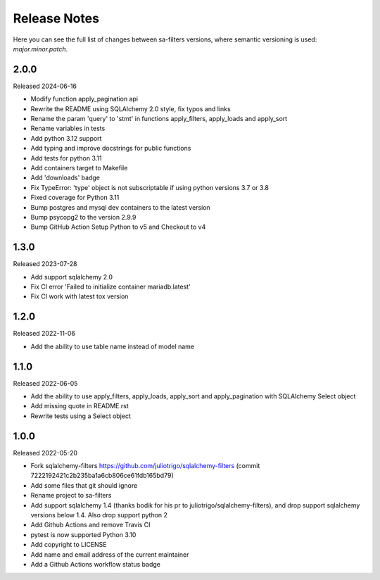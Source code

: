 Release Notes
=============

Here you can see the full list of changes between sa-filters
versions, where semantic versioning is used: *major.minor.patch*.


2.0.0
-----

Released 2024-06-16

* Modify function apply_pagination api
* Rewrite the README using SQLAlchemy 2.0 style, fix typos and links
* Rename the param 'query' to 'stmt' in functions apply_filters, apply_loads and apply_sort
* Rename variables in tests
* Add python 3.12 support
* Add typing and improve docstrings for public functions
* Add tests for python 3.11
* Add containers target to Makefile
* Add 'downloads' badge
* Fix TypeError: 'type' object is not subscriptable if using python versions 3.7 or 3.8
* Fixed coverage for Python 3.11
* Bump postgres and mysql dev containers to the latest version
* Bump psycopg2 to the version 2.9.9
* Bump GitHub Action Setup Python to v5 and Checkout to v4

1.3.0
-----

Released 2023-07-28

* Add support sqlalchemy 2.0
* Fix CI error 'Failed to initialize container mariadb:latest'
* Fix CI work with latest tox version

1.2.0
-----

Released 2022-11-06

* Add the ability to use table name instead of model name

1.1.0
-----

Released 2022-06-05

* Add the ability to use apply_filters, apply_loads, apply_sort and apply_pagination
  with SQLAlchemy Select object
* Add missing quote in README.rst
* Rewrite tests using a Select object

1.0.0
-----

Released 2022-05-20

* Fork sqlalchemy-filters https://github.com/juliotrigo/sqlalchemy-filters
  (commit 7222192421c2b235ba1a6cb806ce61fdb165bd79)
* Add some files that git should ignore
* Rename project to sa-filters
* Add support sqlalchemy 1.4 (thanks bodik for his pr to juliotrigo/sqlalchemy-filters),
  and drop support sqlalchemy versions below 1.4. Also drop support python 2
* Add Github Actions and remove Travis CI
* pytest is now supported Python 3.10
* Add copyright to LICENSE
* Add name and email address of the current maintainer
* Add a Github Actions workflow status badge
